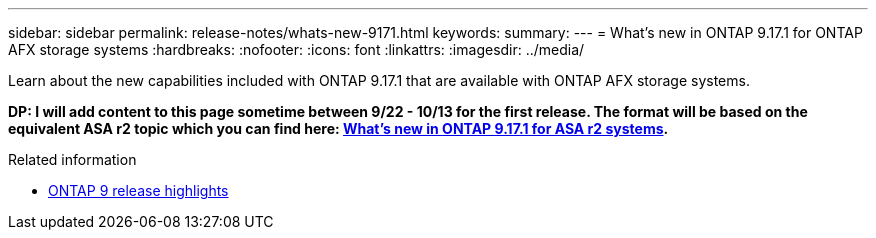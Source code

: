 ---
sidebar: sidebar
permalink: release-notes/whats-new-9171.html
keywords: 
summary: 
---
= What's new in ONTAP 9.17.1 for ONTAP AFX storage systems
:hardbreaks:
:nofooter:
:icons: font
:linkattrs:
:imagesdir: ../media/

[.lead]
Learn about the new capabilities included with ONTAP 9.17.1 that are available with ONTAP AFX storage systems.

// Comment to reviewers:
[big red]*DP: I will add content to this page sometime between 9/22 - 10/13 for the first release. The format will be based on the equivalent ASA r2 topic which you can find here: https://docs.netapp.com/us-en/asa-r2/release-notes/whats-new-9171.html[What's new in ONTAP 9.17.1 for ASA r2 systems^].*

.Related information

* https://docs.netapp.com/us-en/ontap/release-notes/index.html[ONTAP 9 release highlights^]
